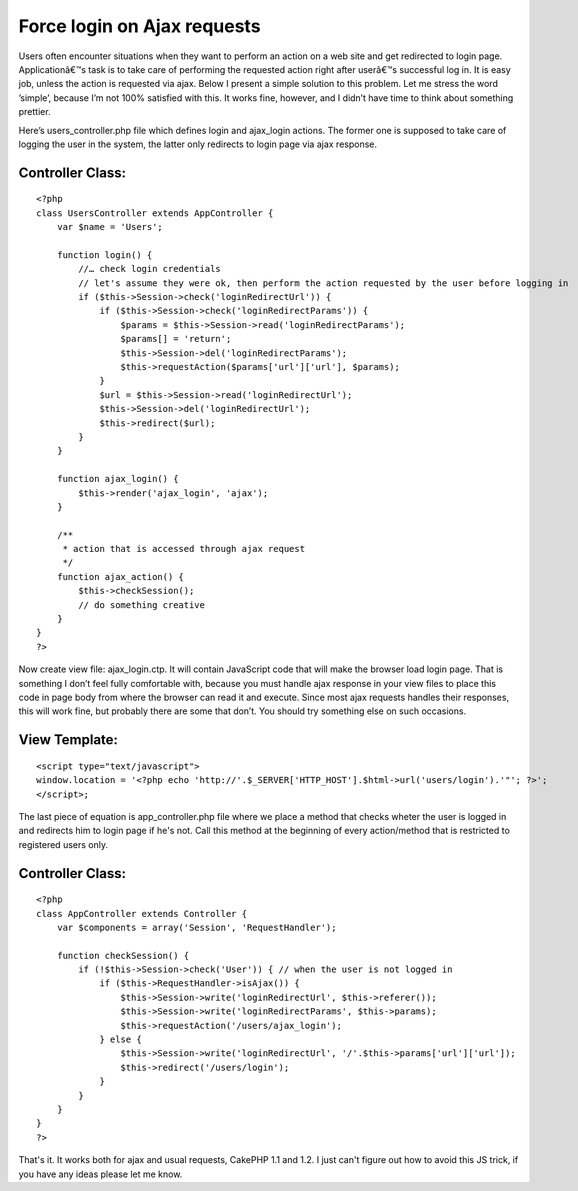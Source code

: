 Force login on Ajax requests
============================

Users often encounter situations when they want to perform an action
on a web site and get redirected to login page. Applicationâ€™s task
is to take care of performing the requested action right after
userâ€™s successful log in. It is easy job, unless the action is
requested via ajax.
Below I present a simple solution to this problem. Let me stress the
word ’simple’, because I’m not 100% satisfied with this. It works
fine, however, and I didn’t have time to think about something
prettier.

Here’s users_controller.php file which defines login and ajax_login
actions. The former one is supposed to take care of logging the user
in the system, the latter only redirects to login page via ajax
response.

Controller Class:
`````````````````

::

    <?php 
    class UsersController extends AppController {
        var $name = 'Users';      
    
        function login() {
            //… check login credentials
            // let's assume they were ok, then perform the action requested by the user before logging in
            if ($this->Session->check('loginRedirectUrl')) {
                if ($this->Session->check('loginRedirectParams')) {
                    $params = $this->Session->read('loginRedirectParams');
                    $params[] = 'return';
                    $this->Session->del('loginRedirectParams');
                    $this->requestAction($params['url']['url'], $params);
                }
                $url = $this->Session->read('loginRedirectUrl');
                $this->Session->del('loginRedirectUrl');
                $this->redirect($url);
            }
        }      
    
        function ajax_login() {
            $this->render('ajax_login', 'ajax');
        }      
    
        /**
         * action that is accessed through ajax request
         */
        function ajax_action() {
            $this->checkSession();
            // do something creative
        }
    }
    ?>

Now create view file: ajax_login.ctp. It will contain JavaScript code
that will make the browser load login page. That is something I don’t
feel fully comfortable with, because you must handle ajax response in
your view files to place this code in page body from where the browser
can read it and execute. Since most ajax requests handles their
responses, this will work fine, but probably there are some that
don’t. You should try something else on such occasions.


View Template:
``````````````

::

    
    <script type="text/javascript">
    window.location = '<?php echo 'http://'.$_SERVER['HTTP_HOST'].$html->url('users/login').'"'; ?>';
    </script>;

The last piece of equation is app_controller.php file where we place a
method that checks wheter the user is logged in and redirects him to
login page if he's not. Call this method at the beginning of every
action/method that is restricted to registered users only.


Controller Class:
`````````````````

::

    <?php 
    class AppController extends Controller {
        var $components = array('Session', 'RequestHandler');      
    
        function checkSession() {
            if (!$this->Session->check('User')) { // when the user is not logged in
                if ($this->RequestHandler->isAjax()) {
                    $this->Session->write('loginRedirectUrl', $this->referer());
                    $this->Session->write('loginRedirectParams', $this->params);
                    $this->requestAction('/users/ajax_login');
                } else {
                    $this->Session->write('loginRedirectUrl', '/'.$this->params['url']['url']);
                    $this->redirect('/users/login');
                }
            }
        }
    }
    ?>

That's it. It works both for ajax and usual requests, CakePHP 1.1 and
1.2. I just can't figure out how to avoid this JS trick, if you have
any ideas please let me know.


.. author:: michal
.. categories:: articles, snippets
.. tags:: redirect,login,session,controller,Snippets

